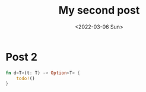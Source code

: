 #+title: My second post
#+date: <2022-03-06 Sun>

* Post 2

#+begin_src rust
  fn d<T>(t: T) -> Option<T> {
      todo!()
  }
#+end_src
